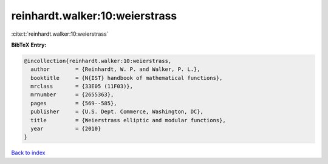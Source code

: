reinhardt.walker:10:weierstrass
===============================

:cite:t:`reinhardt.walker:10:weierstrass`

**BibTeX Entry:**

.. code-block:: bibtex

   @incollection{reinhardt.walker:10:weierstrass,
     author        = {Reinhardt, W. P. and Walker, P. L.},
     booktitle     = {N{IST} handbook of mathematical functions},
     mrclass       = {33E05 (11F03)},
     mrnumber      = {2655363},
     pages         = {569--585},
     publisher     = {U.S. Dept. Commerce, Washington, DC},
     title         = {Weierstrass elliptic and modular functions},
     year          = {2010}
   }

`Back to index <../By-Cite-Keys.rst>`_
